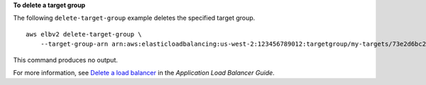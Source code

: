 **To delete a target group**

The following ``delete-target-group`` example deletes the specified target group. ::

    aws elbv2 delete-target-group \
        --target-group-arn arn:aws:elasticloadbalancing:us-west-2:123456789012:targetgroup/my-targets/73e2d6bc24d8a067

This command produces no output.

For more information, see `Delete a load balancer <https://docs.aws.amazon.com/elasticloadbalancing/latest/application/load-balancer-delete.html>`__ in the *Application Load Balancer Guide*.
